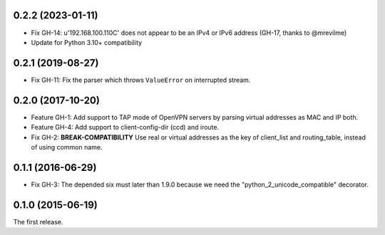 0.2.2 (2023-01-11)
------------------

- Fix GH-14: u'192.168.100.110C' does not appear to be an IPv4 or IPv6 address (GH-17, thanks to @mrevilme)
- Update for Python 3.10+ compatibility

0.2.1 (2019-08-27)
------------------

- Fix GH-11: Fix the parser which throws ``ValueError`` on interrupted stream.

0.2.0 (2017-10-20)
------------------

- Feature GH-1: Add support to TAP mode of OpenVPN servers by parsing virtual
  addresses as MAC and IP both.
- Feature GH-4: Add support to client-config-dir (ccd) and iroute.
- Fix GH-2: **BREAK-COMPATIBILITY** Use real or virtual addresses as the key
  of client_list and routing_table, instead of using common name.

0.1.1 (2016-06-29)
------------------

- Fix GH-3: The depended six must later than 1.9.0 because we need the
  "python_2_unicode_compatible" decorator.

0.1.0 (2015-06-19)
------------------

The first release.
